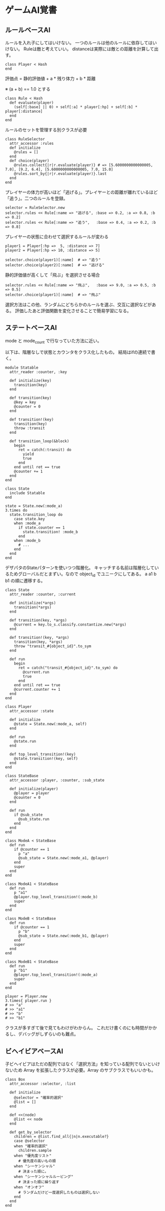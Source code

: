 #+OPTIONS: toc:nil num:nil author:nil creator:nil \n:nil |:t
#+OPTIONS: @:t ::t ^:t -:t f:t *:t <:t

* ゲームAI覚書

** ルールベースAI

   ルールを入れ子にしてはいけない。
   一つのルールは他のルールに依存してはいけない。
   Ruleは敵と考えていい。
   distanceは実際には敵との距離を計算して出す。

   : class Player < Hash
   : end

   評価点 = 静的評価値 + a * 残り体力 + b * 距離

   ※ (a + b) == 1.0 とする

   : class Rule < Hash
   :   def evaluate(player)
   :     (self[:base] || 0) + self[:a] * player[:hp] + self[:b] * player[:distance]
   :   end
   : end

   ルールのセットを管理する別クラスが必要

   : class RuleSelector
   :   attr_accessor :rules
   :   def initialize
   :     @rules = []
   :   end
   :   def choice(player)
   :     @rules.collect{|r|r.evaluate(player)} # => [5.6000000000000005, 7.0], [9.2, 6.4], [5.6000000000000005, 7.0, 15.0]
   :     @rules.sort_by{|r|r.evaluate(player)}.last
   :   end
   : end

   プレイヤーの体力が高いほど「逃げる」。プレイヤーとの距離が離れているほど「追う」。二つのルールを登録。

   : selector = RuleSelector.new
   : selector.rules << Rule[:name => "逃げる", :base => 0.2, :a => 0.8, :b => 0.2]
   : selector.rules << Rule[:name => "追う",   :base => 0.4, :a => 0.2, :b => 0.8]

   プレイヤーの状態に合わせて選択するルールが変わる

   : player1 = Player[:hp =>  5, :distance => 7]
   : player2 = Player[:hp => 10, :distance => 5]

   : selector.choice(player1)[:name]  # => "追う"
   : selector.choice(player2)[:name]  # => "逃げる"

   静的評価値が高くして「飛ぶ」を選択させる場合

   : selector.rules << Rule[:name => "飛ぶ",   :base => 9.0, :a => 0.5, :b => 0.5]
   : selector.choice(player1)[:name]  # => "飛ぶ"

   選択方法はこの他、ランダムにどちらかのルールを選ぶ、交互に選択などがある。
   評価したあと評価関数を変化させることで簡易学習になる。

** ステートベースAI

   mode と mode_count で行なっていた方法に近い。

   以下は、階層なしで状態とカウンタをクラス化したもの。
   結局はifの連続で書く。

   : module Statable
   :   attr_reader :counter, :key
   : 
   :   def initialize(key)
   :     transition(key)
   :   end
   : 
   :   def transition(key)
   :     @key = key
   :     @counter = 0
   :   end
   : 
   :   def transition!(key)
   :     transition(key)
   :     throw :transit
   :   end
   : 
   :   def transition_loop(&block)
   :     begin
   :       ret = catch(:transit) do
   :         yield
   :         true
   :       end
   :     end until ret == true
   :     @counter += 1
   :   end
   : end
   :
   : class State
   :   include Statable
   : end
   :
   : state = State.new(:mode_a)
   : 3.times do
   :   state.transition_loop do
   :     case state.key
   :     when :mode_a
   :       if state.counter == 1
   :         state.transition! :mode_b
   :       end
   :     when :mode_b
   :       # ...
   :     end
   :   end
   : end

   デザパタのStateパターンを使いつつ階層化。
   キャッチする名前は階層化しているためグローバルだとまずい。なので object_id でユニークにしてある。
   a a1 b b1 の順に遷移する。

   : class State
   :   attr_reader :counter, :current
   : 
   :   def initialize(*args)
   :     transition(*args)
   :   end
   : 
   :   def transition(key, *args)
   :     @current = key.to_s.classify.constantize.new(*args)
   :   end
   : 
   :   def transition!(key, *args)
   :     transition(key, *args)
   :     throw "transit_#{object_id}".to_sym
   :   end
   : 
   :   def run
   :     begin
   :       ret = catch("transit_#{object_id}".to_sym) do
   :         @current.run
   :         true
   :       end
   :     end until ret == true
   :     @current.counter += 1
   :   end
   : end
   : 
   : class Player
   :   attr_accessor :state
   : 
   :   def initialize
   :     @state = State.new(:mode_a, self)
   :   end
   : 
   :   def run
   :     @state.run
   :   end
   : 
   :   def top_level_transition!(key)
   :     @state.transition!(key, self)
   :   end
   : end
   : 
   : class StateBase
   :   attr_accessor :player, :counter, :sub_state
   : 
   :   def initialize(player)
   :     @player = player
   :     @counter = 0
   :   end
   : 
   :   def run
   :     if @sub_state
   :       @sub_state.run
   :     end
   :   end
   : end
   : 
   : class ModeA < StateBase
   :   def run
   :     if @counter == 1
   :       p "a"
   :       @sub_state = State.new(:mode_a1, @player)
   :     end
   :     super
   :   end
   : end
   : 
   : class ModeA1 < StateBase
   :   def run
   :     p "a1"
   :     @player.top_level_transition!(:mode_b)
   :     super
   :   end
   : end
   : 
   : class ModeB < StateBase
   :   def run
   :     if @counter == 1
   :       p "b"
   :       @sub_state = State.new(:mode_b1, @player)
   :     end
   :     super
   :   end
   : end
   : 
   : class ModeB1 < StateBase
   :   def run
   :     p "b1"
   :     @player.top_level_transition!(:mode_a)
   :     super
   :   end
   : end
   : 
   : player = Player.new
   : 3.times{ player.run }
   : # >> "a"
   : # >> "a1"
   : # >> "b"
   : # >> "b1"

   クラスが多すぎて後で見てもわけがわからん。
   これだけ書くのにも時間がかかるし、デバッグがしずらいのも難点。

** ビヘイビアベースAI

   子ビヘイビアはただの配列ではなく「選択方法」を知っている配列でないといけないため Array を拡張したクラスが必要。Array のサブクラスでもいいかも。

   : class Box
   :   attr_accessor :selector, :list
   :
   :   def initialize
   :     @selector = "確率的選択"
   :     @list = []
   :   end
   :
   :   def <<(node)
   :     @list << node
   :   end
   :
   :   def get_by_selector
   :     children = @list.find_all{|n|n.executable?}
   :     case @selector
   :     when "確率的選択"
   :       children.sample
   :     when "優先度リスト"
   :       # 優先度の高いもの順
   :     when "シーケンシャル"
   :       # 決まった順に。
   :     when "シーケンシャルルーピング"
   :       # 決まった順に繰り返す
   :     when "オンオフ"
   :       # ランダムだけど一度選択したものは選択しない
   :     end
   :   end
   : end

   これが一つの単位。書いてないけど「具体的な行動」を行うメソッドも必要。

   : class Behavior < Tree::Node
   :   attr_accessor :box     # この中の list に複数の子ビヘイビアが入る
   :
   :   def initialize(name, &block)
   :     @box = Box.new       # 子ビヘイビアはただの配列ではなく「選択方法」を知っている配列でないといけない
   :     super
   :   end
   :
   :   # 各ビヘイビアは現在の状況で実行可能かどうかを自分自身で宣言する→宣言的手法
   :   def executable?
   :     true
   :   end
   :
   :   def children
   :     @box.list
   :   end
   : end

   木の構築

   : root = Behavior.new("<root>") do
   :   add "交戦" do
   :     add "攻撃" do
   :       add "剣を振る"
   :       add "攻撃魔法" do
   :         add "召喚A"
   :         add "召喚B"
   :       end
   :       add "縦で剣をはじく"
   :     end
   :     add "防御" do
   :       add "一歩後退する"
   :       add "縦で身を隠す"
   :     end
   :   end
   :   add "撤退" do
   :     add "足止めする" do
   :       add "トラップをしかける"
   :       add "弓矢を放つ"
   :     end
   :     add "逃走する"
   :   end
   :   add "休憩" do
   :     add "立ち止まる"
   :     add "回復する" do
   :       add "回復魔法"
   :       add "回復薬を飲む"
   :     end
   :   end
   : end

   確認

   : puts root.tree
   : # >> <root>
   : # >> ├─交戦
   : # >> │   ├─攻撃
   : # >> │   │   ├─剣を振る
   : # >> │   │   ├─攻撃魔法
   : # >> │   │   │   ├─召喚A
   : # >> │   │   │   └─召喚B
   : # >> │   │   └─縦で剣をはじく
   : # >> │   └─防御
   : # >> │       ├─一歩後退する
   : # >> │       └─縦で身を隠す
   : # >> ├─撤退
   : # >> │   ├─足止めする
   : # >> │   │   ├─トラップをしかける
   : # >> │   │   └─弓矢を放つ
   : # >> │   └─逃走する
   : # >> └─休憩
   : # >>     ├─立ち止まる
   : # >>     └─回復する
   : # >>         ├─回復魔法
   : # >>         └─回復薬を飲む

   この木のノードを選択。

   : node = root
   : loop do
   :   children = node.children                       # 子ビヘイビアたちを
   :   children = children.find_all{|n|n.executable?} # 今実行できるものたちに絞って
   :   break if children.empty?                    # いなくなってたらあきらめて
   :   node = children.sample                      # いたらランダムに選択
   :   node.key # => "撤退", "逃走する"
   : end

   だけどこれは正しくない。
   children のどれを選択するかは children が知っとかないといけない。

   ↓改善

   : node = root
   : loop do
   :   break if node.children.empty?
   :   node = node.box.get_by_selector
   :   node.name # => "撤退", "足止めする", "トラップをしかける"
   : end

   選択は、box.get_by_selector に任せる。

   ここで「攻撃(a)」の下にぶらさがる木を「逃走する(b)」の下に移動させてみる。(ビヘイビア自体ではなくその下にぶらさがる配列を管理するboxを移動させる)
   添字にマジックナンバーがあるけどここはハッシュで一発選択させたいところ

   : a = root.box.list[0].box.list[0]   # 攻撃のノードを取得
   : a_box = a.box                      # 攻撃の下の木をいったん退避
   : a.box = Box.new                    # そこは無くなるので空にしとく
   :
   : b = root.box.list[1].box.list.last # 「逃走する」のノードを取得して
   : a_box.list.each{|n|n.parent = b}   # 親を変更して(←これ本来は不要。treeモジュール表示に必要だから入れてるだけ)
   : b.box = a_box                      # 逃走するにぶらさがるグループを置き換え

   移動できたか確認

   : puts root.tree
   : # >> <root>
   : # >> ├─交戦
   : # >> │   ├─攻撃
   : # >> │   └─防御
   : # >> │       ├─一歩後退する
   : # >> │       └─縦で身を隠す
   : # >> ├─撤退
   : # >> │   ├─足止めする
   : # >> │   │   ├─トラップをしかける
   : # >> │   │   └─弓矢を放つ
   : # >> │   └─逃走する
   : # >> │       ├─剣を振る
   : # >> │       ├─攻撃魔法
   : # >> │       │   ├─召喚A
   : # >> │       │   └─召喚B
   : # >> │       └─縦で剣をはじく
   : # >> └─休憩
   : # >>     ├─立ち止まる
   : # >>     └─回復する
   : # >>         ├─回復魔法
   : # >>         └─回復薬を飲む

   『WEB+DBのはじめてのゲームAI』では「上に階層に依存していてはいけない」と書いてあったので、子ビヘイビア配列に選択方法を持つようにしたけど、
   無駄に複雑になってしまったし、移動させるのが大変で、メリットがよくわからない。なので、まちがった解釈をしてしまったかもしれない。

   読み返してみると「攻撃魔法などが入ったボックスに名前に攻撃という名前をつける」とあるので、やっぱり攻撃というノードが選択方法を持っていていい気がする。
   名前をつけたボックスが、名前は置いたままにして別のボックスのところに移動できてしまうのもおかしな話だし。
   なので上記のサンプルは *間違い*

** タスクベースAI

   1:N の木構造ではなく N:N

   : class Task
   :   attr_accessor :name, :next_tasks, :prev_tasks
   :
   :   def initialize(name)
   :     @@all << self
   :     @name = name
   :     @prev_tasks = []
   :     @next_tasks = []
   :   end
   :
   :   def chain(task)
   :     @next_tasks << task
   :     task.prev_tasks << self
   :   end
   : end

   クリスタルAを持っていたら、吸血城Bに行けて、行くとフラグが立って、Cに行ける、みたいなシナリオを定義。

   : A -----> B -----> C

   : a = Task.new("A")
   : b = Task.new("B")
   : c = Task.new("C")
   : a.chain(b)
   : b.chain(c)
   : Task.dump(:next_tasks)  # => ["A → B", "B → C"]
   : Task.dump(:prev_tasks)  # => ["B → A", "C → B"]

   みんなすぐにクリアしてしまったので、 吸血城のなかで、ドラキュラXとYを倒さないといけないとする

   :
   :     +--> X --+
   : A --+        +--> C
   :     +--> Y --+
   :

   : Task.all.clear
   : a = Task.new("A")
   : x = Task.new("X")
   : y = Task.new("Y")
   : c = Task.new("C")
   : a.chain(x)
   : a.chain(y)
   : x.chain(c)
   : y.chain(c)
   : Task.dump(:next_tasks)  # => ["A → X", "A → Y", "X → C", "Y → C"]
   : Task.dump(:prev_tasks)  # => ["X → A", "Y → A", "C → X", "C → Y"]

   B を X と Y に分けたけどAからの分岐が二つになってしまうのはいいんだろうか → いいはず。
   B の中に隠蔽して X と Y を持つ？ → ちがうはず

   タスクに必要なメソッドを想像

   : class Task
   :   # 前のタスクが終わっているか？(このタスクが実行可能か？)
   :   def active?
   :     @prev_tasks.all?{|t|t.completed?}
   :   end
   :
   :   # このタスクが終了したか？
   :   def completed?
   :     # player.items.include?(@name)
   :   end
   : end

** (階層型) ゴール思考AI

   : class Goal
   :   # 成功したか？
   :   def completed?
   :   end
   :
   :   # 開始できるか？ (毎回呼ばれるので今、有効か？の意味でもある)
   :   def activate?
   :   end
   :
   :   # 処理内容
   :   def process
   :     # completed, active, failed を返す
   :   end
   :
   :   # 後処理
   :   def after_process
   :     # completed, failed に応じた処理
   :   end
   : end

   実装してみる

   : class Goal
   :   def initialize
   :     @counter = 0
   :     @status = 0
   :   end
   :
   :   def completed?
   :     true
   :   end
   :
   :   def activate?
   :     true
   :   end
   :
   :   def process
   :     @status = :active
   :     if @counter >= 1
   :       if completed?
   :         @status = :completed
   :       end
   :     end
   :     @counter += 1
   :     @status
   :   end
   :
   :   def after_process
   :     puts @status
   :   end
   : end
   :
   : goal = Goal.new
   : loop do
   :   if goal.activate?
   :     status = goal.process
   :     goal.after_process
   :     unless status == :active
   :       break
   :     end
   :   end
   : end
   : # >> active
   : # >> completed

   コンポジットゴールクラスの作成

   : class CompositeGoal < Goal
   :   def initialize
   :     @counter = 0
   :     @status = 0
   :     @goals = []
   :   end
   :
   :   def completed?
   :     true
   :   end
   : 
   :   def activate?
   :     true
   :   end
   : 
   :   def process
   :     @status = :active
   :     @goals.each{|e|e.process}
   :     if @goals.any?{|e|e.completed?}
   :       @status = :completed
   :     end
   :     @status
   :   end
   :
   :   def after_process
   :     @goals.each(&:after_process)
   :   end
   : end

** ユーティリティベースAI

   眠さパラメータをsinカーブで動的に変更する例 (これがユーティリティというわけではなさそう)

   : class Human
   :   def sleepy(t)
   :     Math.sin(2 * Math::PI / 24 * t)
   :   end
   : end
   :
   : human = Human.new
   : 0.step(24, 6).collect{|t|[t, '%.2f' % human.sleepy(t)]}
   : # => [[0, "0.00"], [6, "1.00"], [12, "0.00"], [18, "-1.00"], [24, "-0.00"]]

   ここから別。AppleオブジェクトはHumanにとってどんなメリットがあるかを効用として数値化して返す。
   human.hungry はサインカーブではなく、時間が立つにつれて下がってくる。Appleを食うと上がる。
   で、Appleを選択すると 0.5 のメリットがあることがわかる。
   他のクラスでは social の方を高くして返せばそっちを選択することになる。
   そういうのがユーティリティというらしい。たぶん。

   : class Human
   :   attr_accessor :hungry, :social
   :
   :   def initialize
   :     @hungry = 0
   :     @social = 0
   :   end
   : end
   :
   : class Apple
   :   def hungry(human)
   :     (1.0 - human.hungry) / 2.0
   :   end
   :   def social(human)
   :     0
   :   end
   : end
   :
   : human = Human.new
   : apple = Apple.new
   : [:hungry, :social].collect{|m|[apple.send(m, human), m]} # => [[0.5, :hungry], [0, :social]]

** 参考

   - WEB+DBのはじめてのゲームAI

** 用語

   #+ATTR_HTML: border="1" rules="all" frame="all"
   | 用語               | 英語                          | 意味・使い方など                                         |
   |--------------------+-------------------------------+----------------------------------------------------------|
   | 意思決定           | AI                            |                                                          |
   | ルールベースAI     | Rule based AI                 | ルールが単位                                             |
   | 単位               | atomic                        | ルールの単位                                             |
   | 背反               | exclusive                     | 二つあるルールが同時に発火することがない場合、背反である |
   | ルールの競合       |                               | ルールが複数発火したとき                                 |
   | 解消               |                               | 競合したルールを解決すること                             |
   | 発火               | fired                         | ルールの条件が満たされた状態のこと                       |
   | ルールセレクタ     |                               | 競合するルールを解消するモジュール                       |
   | FSM                | Finite Sate Machine           | 有限状態機械                                             |
   | 震動               |                               | 高速に2つのステートをいったりきたり(ダメな状態)          |
   | キャラクターAI     |                               | 敵の意思                                                 |
   | メタAI             |                               | 状況や進行を動的に変更                                   |
   | プロシージャル技術 |                               | 地形や物体を自動生成する技術                             |
   | 循環構造           | cyclic                        |                                                          |
   | DAG                | Directed Acyclic Graph        | 非循環方式型(Behavior Tree とも言われる)                 |
   | 宣言的手法         | Declarative Method            | 実行可能条件を各ビヘイビアが持つこと                     |
   | ボックス           |                               | 同じ抽象度のビヘイビアのまとまり                         |
   | レイヤー           |                               | ボックスのこと                                           |
   | HTN                | Hierarchical Task Network     | タスクを分解して木にしたもの                             |
   | Robust AI          |                               | 目的にまっすぐ進んでいくAI                               |
   | ゴール思考         | Goal oriented                 |                                                          |
   | 階層型ゴール思考AI | Hierarchical Goal oriented AI |                                                          |
   | 効用               | Utility                       |                                                          |
   | アフォーダンス     |                               | 生物が環境の中で許される行動のこと。りんご=食べれる      |
